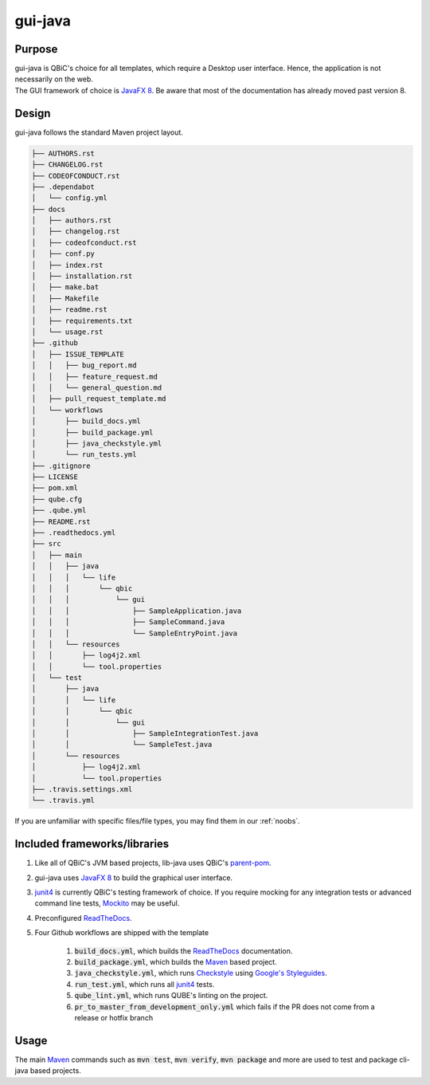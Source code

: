 gui-java
------------

Purpose
^^^^^^^^

| gui-java is QBiC's choice for all templates, which require a Desktop user interface. Hence, the application is not necessarily on the web.
| The GUI framework of choice is `JavaFX 8 <https://openjfx.io/>`_. Be aware that most of the documentation has already moved past version 8.

Design
^^^^^^^^

gui-java follows the standard Maven project layout.

.. code:: bash

    ├── AUTHORS.rst
    ├── CHANGELOG.rst
    ├── CODEOFCONDUCT.rst
    ├── .dependabot
    │   └── config.yml
    ├── docs
    │   ├── authors.rst
    │   ├── changelog.rst
    │   ├── codeofconduct.rst
    │   ├── conf.py
    │   ├── index.rst
    │   ├── installation.rst
    │   ├── make.bat
    │   ├── Makefile
    │   ├── readme.rst
    │   ├── requirements.txt
    │   └── usage.rst
    ├── .github
    │   ├── ISSUE_TEMPLATE
    │   │   ├── bug_report.md
    │   │   ├── feature_request.md
    │   │   └── general_question.md
    │   ├── pull_request_template.md
    │   └── workflows
    │       ├── build_docs.yml
    │       ├── build_package.yml
    │       ├── java_checkstyle.yml
    │       └── run_tests.yml
    ├── .gitignore
    ├── LICENSE
    ├── pom.xml
    ├── qube.cfg
    ├── .qube.yml
    ├── README.rst
    ├── .readthedocs.yml
    ├── src
    │   ├── main
    │   │   ├── java
    │   │   │   └── life
    │   │   │       └── qbic
    │   │   │           └── gui
    │   │   │               ├── SampleApplication.java
    │   │   │               ├── SampleCommand.java
    │   │   │               └── SampleEntryPoint.java
    │   │   └── resources
    │   │       ├── log4j2.xml
    │   │       └── tool.properties
    │   └── test
    │       ├── java
    │       │   └── life
    │       │       └── qbic
    │       │           └── gui
    │       │               ├── SampleIntegrationTest.java
    │       │               └── SampleTest.java
    │       └── resources
    │           ├── log4j2.xml
    │           └── tool.properties
    ├── .travis.settings.xml
    └── .travis.yml

If you are unfamiliar with specific files/file types, you may find them in our :ref:`noobs`.

Included frameworks/libraries
^^^^^^^^^^^^^^^^^^^^^^^^^^^^^^^^

1. Like all of QBiC's JVM based projects, lib-java uses QBiC's `parent-pom <https://github.com/qbicsoftware/parent-poms>`_.
2. gui-java uses `JavaFX 8 <https://openjfx.io/>`_ to build the graphical user interface.
3. `junit4 <https://junit.org/junit4/>`_ is currently QBiC's testing framework of choice.
   If you require mocking for any integration tests or advanced command line tests, `Mockito <https://site.mockito.org/>`_ may be useful.
4. Preconfigured `ReadTheDocs <https://readthedocs.org/>`_.
5. Four Github workflows are shipped with the template

    1. :code:`build_docs.yml`, which builds the `ReadTheDocs <https://readthedocs.org/>`_ documentation.
    2. :code:`build_package.yml`, which builds the `Maven <https://maven.apache.org/>`_ based project.
    3. :code:`java_checkstyle.yml`, which runs `Checkstyle <https://checkstyle.sourceforge.io/>`_ using `Google's Styleguides <https://github.com/checkstyle/checkstyle/blob/master/src/main/resources/google_checks.xml>`_.
    4. :code:`run_test.yml`, which runs all `junit4 <https://junit.org/junit4/>`_ tests.
    5. :code:`qube_lint.yml`, which runs QUBE's linting on the project.
    6. :code:`pr_to_master_from_development_only.yml` which fails if the PR does not come from a release or hotfix branch

Usage
^^^^^^^^

The main `Maven <https://maven.apache.org/>`_ commands such as :code:`mvn test`, :code:`mvn verify`, :code:`mvn package` and more are used to test and package cli-java based projects.
